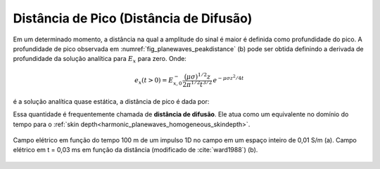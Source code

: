 .. _transient_planewaves_homogeneous_peakdistance:

Distância de Pico (Distância de Difusão)
========================================

Em um determinado momento, a distância na qual a amplitude do sinal é maior é definida como profundidade do pico. A profundidade de pico observada em :numref:`fig_planewaves_peakdistance` (b) pode ser obtida definindo a derivada de profundidade da solução analítica para :math:`E_x` para zero. Onde:

.. math::
	e_x(t>0)  = E_{x,0}^- \frac{\big (\mu\sigma)^{1/2} z}{2\pi^{1/2} t^{3/2}} \, e^{-\mu\sigma z^2/4t}

é a solução analítica quase estática, a distância de pico é dada por:

.. math::
    z_{max} = \sqrt{\frac{2 t}{\mu\sigma}} \approx 1260 \sqrt{\frac{ t}{\sigma}}.
    :label: zmax

Essa quantidade é frequentemente chamada de **distância de difusão**. Ele atua como um equivalente no domínio do tempo para o :ref:`skin depth<harmonic_planewaves_homogeneous_skindepth>`.

.. figure:: images/Ward1988Fig1_2.png
   :align: center
   :scale: 40%
   :name: fig_planewaves_peakdistance
   
   Campo elétrico em função do tempo 100 m de um impulso 1D no campo em um espaço inteiro de 0,01 S/m (a). Campo elétrico em t = 0,03 ms em função da distância (modificado de :cite:`ward1988`) (b).
